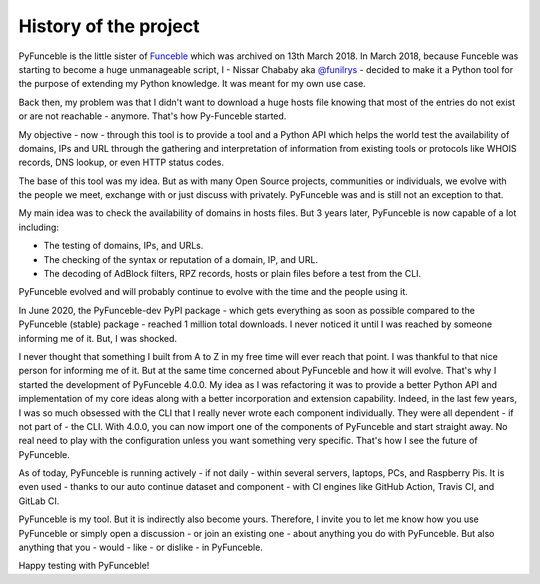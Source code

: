 History of the project
======================

PyFunceble  is the little sister of `Funceble`_ which was archived on 13th March
2018. In March 2018, because Funceble was starting to become a huge unmanageable
script, I - Nissar Chababy aka `@funilrys`_ - decided to make it a Python tool
for the purpose of extending my Python knowledge. It was meant for my own use
case.

Back then, my problem was that I didn't want to download a huge hosts file
knowing that most of the entries do not exist or are not reachable - anymore.
That's how Py-Funceble started.

My objective - now - through this tool is to provide a tool and a Python API
which helps the world test the availability of domains, IPs and URL through
the gathering and interpretation of information from existing tools or
protocols like WHOIS records, DNS lookup, or even HTTP status codes.

The base of this tool was my idea.
But as with many Open Source projects, communities or individuals, we evolve
with the people we meet, exchange with or just discuss
with privately. PyFunceble was and is still not an exception to that.

My main idea was to check the availability of domains in hosts files.
But 3 years later, PyFunceble is now capable of a lot including:

- The testing of domains, IPs, and URLs.
- The checking of the syntax or reputation of a domain, IP, and URL.
- The decoding of AdBlock filters, RPZ records, hosts or plain files before a
  test from the CLI.

PyFunceble evolved and will probably continue to evolve with the time
and the people using it.

In June 2020, the PyFunceble-dev PyPI package - which gets everything as
soon as possible compared to the PyFunceble (stable) package - reached 1 million
total downloads. I never noticed it until I was reached by someone informing me
of it. But, I was shocked.

I never thought that something I built from A to Z in my free time will ever
reach that point.
I was thankful to that nice person for informing me of it. But at the same time
concerned about PyFunceble and how it will evolve. That's why I started the
development of PyFunceble 4.0.0. My idea as I was refactoring it was to provide
a better Python API and implementation of my core ideas along with a better
incorporation and extension capability.
Indeed, in the last few years, I was so much obsessed with the CLI that I
really never wrote each component individually. They were all dependent - if
not part of - the CLI. With 4.0.0, you can now import one of the components
of PyFunceble and start straight away. No real need to play with the
configuration unless you want something very specific.
That's how I see the future of PyFunceble.

As of today, PyFunceble is running actively - if not daily - within several
servers, laptops, PCs, and Raspberry Pis. It is even used - thanks to our
auto continue dataset and component - with CI engines like GitHub Action,
Travis CI, and GitLab CI.

PyFunceble is my tool. But it is indirectly also become yours.
Therefore, I invite you to let me know how you use PyFunceble or simply open a
discussion - or join an existing one - about anything you do with PyFunceble.
But also anything that you - would - like - or dislike - in PyFunceble.

Happy testing with PyFunceble!

.. _Funceble: https://github.com/funilrys/funceble
.. _@funilrys: https://github.com/funilrys
